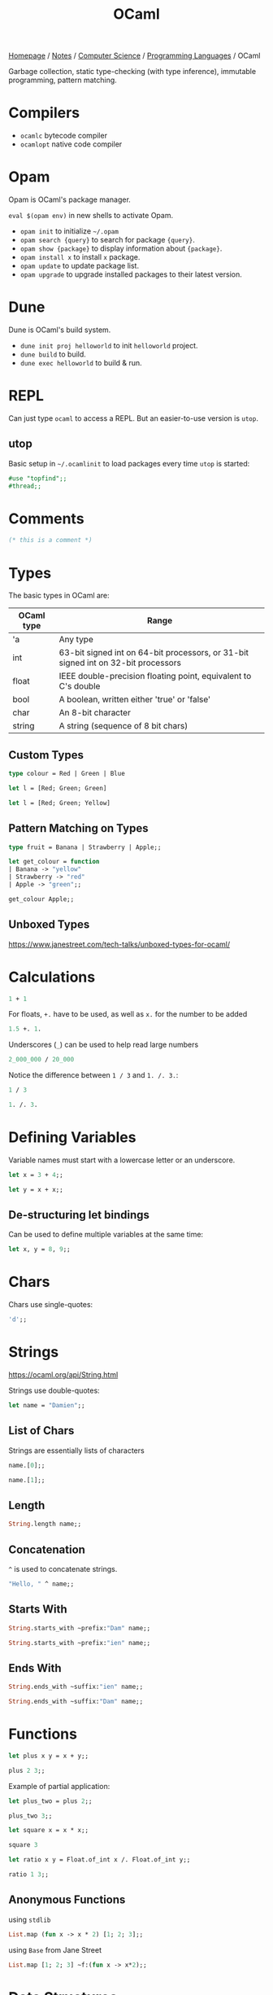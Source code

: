#+title: OCaml

[[file:../../../homepage.org][Homepage]] / [[file:../../../notes.org][Notes]] / [[file:../../computer-science.org][Computer Science]] / [[file:../languages.org][Programming Languages]] / OCaml

Garbage collection, static type-checking (with type inference), immutable programming, pattern matching.

* Compilers
- =ocamlc= bytecode compiler
- =ocamlopt= native code compiler

* Opam
Opam is OCaml's package manager.

=eval $(opam env)= in new shells to activate Opam.

- =opam init= to initialize =~/.opam=
- =opam search {query}= to search for package ={query}=.
- =opam show {package}= to display information about ={package}=.
- =opam install x= to install =x= package.
- =opam update= to update package list.
- =opam upgrade= to upgrade installed packages to their latest version.

* Dune
Dune is OCaml's build system.
- =dune init proj helloworld= to init =helloworld= project.
- =dune build= to build.
- =dune exec helloworld= to build & run.

* REPL
Can just type =ocaml= to access a REPL.
But an easier-to-use version is =utop=.

** utop
Basic setup in =~/.ocamlinit= to load packages every time =utop= is started:
#+begin_src ocaml :results none
#use "topfind";;
#thread;;
#+end_src

* Comments
#+begin_src ocaml
(* this is a comment *)
#+end_src

#+RESULTS:

* Types
The basic types in OCaml are:
| OCaml type | Range                                                                             |
|------------+-----------------------------------------------------------------------------------|
| 'a         | Any type                                                                          |
| int        | 63-bit signed int on 64-bit processors, or 31-bit signed int on 32-bit processors |
| float      | IEEE double-precision floating point, equivalent to C's double                    |
| bool       | A boolean, written either 'true' or 'false'                                       |
| char       | An 8-bit character                                                                |
| string     | A string (sequence of 8 bit chars)                                                |

** Custom Types
#+begin_src ocaml
type colour = Red | Green | Blue
#+end_src

#+RESULTS:
: type colour = Red | Green | Blue

#+begin_src ocaml :results verbatim
let l = [Red; Green; Green]
#+end_src

#+RESULTS:
: val l : colour list = [Red; Green; Green]

#+begin_src ocaml
let l = [Red; Green; Yellow]
#+end_src

#+RESULTS:
: Line 1, characters 21-27:
: 1 | let l = [Red; Green; Yellow];;
:                          ^^^^^^
: Error: This variant expression is expected to have type colour
:        There is no constructor Yellow within type colour

** Pattern Matching on Types
#+begin_src ocaml
type fruit = Banana | Strawberry | Apple;;

let get_colour = function
| Banana -> "yellow"
| Strawberry -> "red"
| Apple -> "green";;

get_colour Apple;;
#+end_src

#+RESULTS:
: green

** Unboxed Types
https://www.janestreet.com/tech-talks/unboxed-types-for-ocaml/

* Calculations
#+begin_src ocaml
1 + 1
#+end_src

#+RESULTS:
: 2

For floats, =+.= have to be used, as well as =x.= for the number to be added
#+begin_src ocaml
1.5 +. 1.
#+end_src

#+RESULTS:
: 2.5

Underscores (=_=) can be used to help read large numbers
#+begin_src ocaml
2_000_000 / 20_000
#+end_src

#+RESULTS:
: 100

Notice the difference between =1 / 3= and =1. /. 3.=:
#+begin_src ocaml
1 / 3
#+end_src

#+RESULTS:
: 0

#+begin_src ocaml
1. /. 3.
#+end_src

#+RESULTS:
: 0.33333333333333331

* Defining Variables
Variable names must start with a lowercase letter or an underscore.
#+begin_src ocaml
let x = 3 + 4;;
#+end_src

#+RESULTS:
: 7

#+begin_src ocaml
let y = x + x;;
#+end_src

#+RESULTS:
: 14

** De-structuring let bindings
Can be used to define multiple variables at the same time:
#+begin_src ocaml :results verbatim
let x, y = 8, 9;;
#+end_src

#+RESULTS:
: val x : int = 8
: val y : int = 9

* Chars
Chars use single-quotes:
#+begin_src ocaml :results verbatim
'd';;
#+end_src

#+RESULTS:
: - : char = d

* Strings
https://ocaml.org/api/String.html

Strings use double-quotes:
#+begin_src ocaml :results verbatim
let name = "Damien";;
#+end_src

#+RESULTS:
: val name : string = "Damien"

** List of Chars
Strings are essentially lists of characters
#+begin_src ocaml :results verbatim
name.[0];;
#+end_src

#+RESULTS:
: - : char = 'D'

#+begin_src ocaml :results verbatim
name.[1];;
#+end_src

#+RESULTS:
: - : char = 'a'

** Length
#+begin_src ocaml :results verbatim
String.length name;;
#+end_src

#+RESULTS:
: - : int = 6

** Concatenation
=^= is used to concatenate strings.
#+begin_src ocaml
"Hello, " ^ name;;
#+end_src

#+RESULTS:
: "Hello, Damien"

** Starts With
#+begin_src ocaml :results verbatim
String.starts_with ~prefix:"Dam" name;;
#+end_src

#+RESULTS:
: - : bool = true

#+begin_src ocaml :results verbatim
String.starts_with ~prefix:"ien" name;;
#+end_src

#+RESULTS:
: - : bool = false

** Ends With
#+begin_src ocaml :results verbatim
String.ends_with ~suffix:"ien" name;;
#+end_src

#+RESULTS:
: - : bool = true

#+begin_src ocaml :results verbatim
String.ends_with ~suffix:"Dam" name;;
#+end_src

#+RESULTS:
: - : bool = false

* Functions
#+begin_src ocaml
let plus x y = x + y;;

plus 2 3;;
#+end_src

#+RESULTS:
: 5

Example of partial application:
#+begin_src ocaml
let plus_two = plus 2;;

plus_two 3;;
#+end_src

#+RESULTS:
: 5

#+begin_src ocaml
let square x = x * x;;

square 3
#+end_src

#+RESULTS:
: 9

#+begin_src ocaml
let ratio x y = Float.of_int x /. Float.of_int y;;

ratio 1 3;;
#+end_src

#+RESULTS:
: 0.33333333333333331

** Anonymous Functions
using =stdlib=
#+begin_src ocaml :results verbatim
List.map (fun x -> x * 2) [1; 2; 3];;
#+end_src

#+RESULTS:
: - : int list = [2; 4; 6]

using =Base= from Jane Street
#+begin_src ocaml
List.map [1; 2; 3] ~f:(fun x -> x*2);;
#+end_src

#+RESULTS:
: - : int list = [2; 4; 6]

* Data Structures
** Tuples
Ordered collection of values that can each be of a different type.
#+begin_src ocaml :results verbatim
let tuple_a = (9, "nine");;
#+end_src

#+RESULTS:
: val tuple_a : int * string = (9, "nine")

#+begin_src ocaml :results verbatim
let tuple_b = (9, "nine", 9.);;
#+end_src

#+RESULTS:
: val tuple_b : int * string * float = (9, "nine", 9.)

Values can be extracted from the tuple by using pattern matching:
#+begin_src ocaml :results verbatim
let (x,y) = tuple_a;;
#+end_src

#+RESULTS:
: val x : int = 9
: val y : string = "nine"

#+begin_src ocaml :results verbatim
x + String.length y;;
#+end_src

#+RESULTS:
: - : Base.Int.t = 13

** Lists
https://ocaml.org/api/List.html

Any number of (ordered) items of the same type.
#+begin_src ocaml :results verbatim
let countries = ["United States"; "France"; "Canada"]
#+end_src

#+RESULTS:
: val countries : string list = ["United States"; "France"; "Canada"]

Mixing types is not possible in lists:
#+begin_src ocaml :results verbatim
let numbers = [1;"two";3]
#+end_src

#+RESULTS:
: Line 1, characters 17-22:
: 1 | let numbers = [1;"two";3];;
:                      ^^^^^
: Error: This expression has type string but an expression was expected of type
:          int

*** Semicolons vs Commas
Because commas are reserved to separate elements of tuples, using them in Lists returns a tuple inside a list:
#+begin_src ocaml :results verbatim
["OCaml", "Python", "Ruby"];;
#+end_src

#+RESULTS:
: - : (string * string * string) list = [("OCaml", "Python", "Ruby")]

Even without parentheses, commas create a tuple:
#+begin_src ocaml :results verbatim
1,2,3;;
#+end_src

#+RESULTS:
: - : int * int * int = (1, 2, 3)

*** Length
Getting the length of a list:
#+begin_src ocaml
List.length countries;;
#+end_src

#+RESULTS:
: 3

*** Nth
#+begin_src ocaml
List.nth ["a"; "b"; "c"] 2;;
#+end_src

#+RESULTS:
: c

*** Mem
Short for "member of" list
#+begin_src ocaml :results verbatim
List.mem "France" countries;;
#+end_src

#+RESULTS:
: - : bool = true

#+begin_src ocaml :results verbatim
List.mem "China" countries;;
#+end_src

#+RESULTS:
: - : bool = false

*** Prepending
Prepending to a list:
#+begin_src ocaml :results verbatim
"Germany" :: "Spain" :: countries;;
#+end_src

#+RESULTS:
: - : string list = ["Germany"; "Spain"; "United States"; "France"; "Canada"]

Note the initial list is unchanged:
#+begin_src ocaml :results verbatim
countries;;
#+end_src

#+RESULTS:
: - : string list = ["United States"; "France"; "Canada"]

*** Concatenate Lists
#+begin_src ocaml :results verbatim
[1; 2; 3] @ [4; 5; 6];;
#+end_src

#+RESULTS:
: - : int Base.List.t = [1; 2; 3; 4; 5; 6]

*** Pattern Matching on Lists
Compiler warns us that the code below is incomplete, because it doesn't support the case where countries is an empty list.
#+begin_src ocaml :results verbatim
let favourite :: the_rest = countries;;
#+end_src

#+RESULTS:
: Line 1, characters 4-25:
: 1 | let favourite :: the_rest = countries;;;;
:         ^^^^^^^^^^^^^^^^^^^^^
: Warning 8: this pattern-matching is not exhaustive.
: Here is an example of a case that is not matched:
: []
: val favourite : string = "United States"
: val the_rest : string list = ["France"; "Canada"]

Using =match= instead:
#+begin_src ocaml :results verbatim
let my_favourite_country countries =
  match countries with
  | first :: the_rest -> first
  | [] -> "Canada"
;;
#+end_src

#+RESULTS:
: val my_favourite_country : string list -> string = <fun>

#+begin_src ocaml
my_favourite_country countries;;
#+end_src

#+RESULTS:
: United States

#+begin_src ocaml
my_favourite_country [];;
#+end_src

#+RESULTS:
: Canada

*** Iter
#+begin_src ocaml :results verbatim
List.iter print_endline ["a"; "b"; "c"];;
#+end_src

#+RESULTS:
: a
: b
: c
: - : unit = ()

*** Map
=map= over list:
#+begin_src ocaml :results verbatim
List.map String.length countries;;
#+end_src

#+RESULTS:
: - : int list = [13; 6; 6]

Using =StdLabels=:
#+begin_src ocaml :results verbatim
open StdLabels;;

List.map ~f:String.length countries;;
#+end_src

#+RESULTS:
: - : int list = [13; 6; 6]

*** Map2
Called =zip= in most other languages?
#+begin_src ocaml :results verbatim
List.map2 ( + ) [1; 2; 3] [4; 5; 6];;
#+end_src

#+RESULTS:
: - : int list = [5; 7; 9]

*** Find
Returns first element given predicate:
#+begin_src ocaml
List.find (fun x -> x > 2) [1; 2; 3; 4; 5];;
#+end_src

#+RESULTS:
: 3

*** Filter
Returns *all* element given predicate:
#+begin_src ocaml :results verbatim
List.filter (fun x -> x > 2) [1; 2; 3; 4; 5];;
#+end_src

#+RESULTS:
: - : int list = [3; 4; 5]

*** Sort
Comparison feature =compare= can be used:
#+begin_src ocaml :results verbatim
List.sort compare [3; 4; 1; 2; 4; 5];;
#+end_src

#+RESULTS:
: - : int list = [1; 2; 3; 4; 4; 5]

=Fun.flip= flips the arguments of a binary function, meaning x < y will become y < x:
#+begin_src ocaml :results verbatim
List.sort (Fun.flip compare) [3; 4; 1; 2; 4; 5];;
#+end_src

#+RESULTS:
: - : int list = [5; 4; 4; 3; 2; 1]

*** Folds
**** Fold left
#+begin_src ocaml
List.fold_left ( + ) 0 [1; 2; 3];;
#+end_src

#+RESULTS:
: 6

#+begin_src ocaml
List.fold_left ( - ) 0 [1; 2; 3];;
#+end_src

#+RESULTS:
: -6

**** Fold right
Accumulator is placed after the list:
#+begin_src ocaml
List.fold_right ( + ) [1; 2; 3] 0;;
#+end_src

#+RESULTS:
: 6

#+begin_src ocaml
List.fold_right ( - ) [1; 2; 3] 0;;
#+end_src

#+RESULTS:
: 2

*** Partition
If you also need elements which tested false:
#+begin_src ocaml :results verbatim
List.partition (fun x -> x > 2) [1; 2; 3; 4; 5];;
#+end_src

#+RESULTS:
: - : int list * int list = ([3; 4; 5], [1; 2])

*** Recursive List Functions
#+begin_src ocaml :results verbatim
let rec sum l =
  match l with
  | [] -> 0
  | hd :: tl -> hd + sum tl
;;
#+end_src

#+RESULTS:
: val sum : Base.Int.t list -> Base.Int.t = <fun>

#+begin_src ocaml
sum [1;2;3];;
#+end_src

#+RESULTS:
: 6

*** Association lists
Simplistic dictionary data structure:
#+begin_src ocaml :results verbatim
let numbers = [(1, "one"); (2, "two"); (3, "three"); (4, "four"); (5, "five")];;
#+end_src

#+RESULTS:
: val numbers : (int * string) list =
:   [(1, "one"); (2, "two"); (3, "three"); (4, "four"); (5, "five")]

**** Get value from key
#+begin_src ocaml :results verbatim
List.assoc 3 numbers;;
#+end_src

#+RESULTS:
: - : string = "three"

**** Check that key exists
#+begin_src ocaml :results verbatim
List.mem_assoc 3 numbers;;
#+end_src

#+RESULTS:
: - : bool = true

#+begin_src ocaml :results verbatim
List.mem_assoc 6 numbers;;
#+end_src

#+RESULTS:
: - : bool = false

**** Split keys and values
#+begin_src ocaml :results verbatim
List.split numbers;;
#+end_src

#+RESULTS:
: - : int list * string list =
: ([1; 2; 3; 4; 5], ["one"; "two"; "three"; "four"; "five"])

**** Combine keys and values to create an association list
#+begin_src ocaml :results verbatim
List.combine [1; 2; 3; 4; 5] ["one"; "two"; "three"; "four"; "five"];;
#+end_src

#+RESULTS:
: - : (int * string) list =
: [(1, "one"); (2, "two"); (3, "three"); (4, "four"); (5, "five")]

** Records and Variants
#+begin_src ocaml :results verbatim
type point2d = { x : float; y : float }
#+end_src

#+RESULTS:
: type point2d = { x : Base.float; y : Base.float; }

#+begin_src ocaml :results verbatim
let p = { x = 3.; y = -4. };;
#+end_src

#+RESULTS:
: val p : point2d = {x = 3.; y = -4.}

#+begin_src ocaml :results verbatim
let magnitude { x = x_pos; y = y_pos } =
  Float.sqrt (x_pos **. 2. +. y_pos **. 2.)
;;
#+end_src

#+RESULTS:
: val magnitude : point2d -> Base.Float.t = <fun>

Using /field punning/ for a more terse definition:
#+begin_src ocaml :results verbatim
let magnitude { x; y } = Float.sqrt (x **. 2. +. y **. 2.);;
#+end_src

#+RESULTS:
: val magnitude : point2d -> Base.Float.t = <fun>

You can re-use types as components of larger types:
#+begin_src ocaml :results verbatim
type circle_desc  = { center: point2d; radius: float }
#+end_src

#+RESULTS:
: type circle_desc = { center : point2d; radius : Base.float; }

** Maps
#+begin_src ocaml
module Names = Map.Make(String);;
#+end_src

#+RESULTS:
#+begin_example
module Names :
  sig
    type key = String.t
    type 'a t = 'a Map.Make(String).t
    val empty : 'a t
    val is_empty : 'a t -> bool
    val mem : key -> 'a t -> bool
    val add : key -> 'a -> 'a t -> 'a t
    val update : key -> ('a option -> 'a option) -> 'a t -> 'a t
    val singleton : key -> 'a -> 'a t
    val remove : key -> 'a t -> 'a t
    val merge :
      (key -> 'a option -> 'b option -> 'c option) -> 'a t -> 'b t -> 'c t
    val union : (key -> 'a -> 'a -> 'a option) -> 'a t -> 'a t -> 'a t
    val compare : ('a -> 'a -> int) -> 'a t -> 'a t -> int
    val equal : ('a -> 'a -> bool) -> 'a t -> 'a t -> bool
    val iter : (key -> 'a -> unit) -> 'a t -> unit
    val fold : (key -> 'a -> 'b -> 'b) -> 'a t -> 'b -> 'b
    val for_all : (key -> 'a -> bool) -> 'a t -> bool
    val exists : (key -> 'a -> bool) -> 'a t -> bool
    val filter : (key -> 'a -> bool) -> 'a t -> 'a t
    val filter_map : (key -> 'a -> 'b option) -> 'a t -> 'b t
    val partition : (key -> 'a -> bool) -> 'a t -> 'a t * 'a t
    val cardinal : 'a t -> int
    val bindings : 'a t -> (key * 'a) list
    val min_binding : 'a t -> key * 'a
    val min_binding_opt : 'a t -> (key * 'a) option
    val max_binding : 'a t -> key * 'a
    val max_binding_opt : 'a t -> (key * 'a) option
    val choose : 'a t -> key * 'a
    val choose_opt : 'a t -> (key * 'a) option
    val split : key -> 'a t -> 'a t * 'a option * 'a t
    val find : key -> 'a t -> 'a
    val find_opt : key -> 'a t -> 'a option
    val find_first : (key -> bool) -> 'a t -> key * 'a
    val find_first_opt : (key -> bool) -> 'a t -> (key * 'a) option
    val find_last : (key -> bool) -> 'a t -> key * 'a
    val find_last_opt : (key -> bool) -> 'a t -> (key * 'a) option
    val map : ('a -> 'b) -> 'a t -> 'b t
    val mapi : (key -> 'a -> 'b) -> 'a t -> 'b t
    val to_seq : 'a t -> (key * 'a) Seq.t
    val to_rev_seq : 'a t -> (key * 'a) Seq.t
    val to_seq_from : key -> 'a t -> (key * 'a) Seq.t
    val add_seq : (key * 'a) Seq.t -> 'a t -> 'a t
    val of_seq : (key * 'a) Seq.t -> 'a t
  end
#+end_example

Create an empty =Names= map =n=:
#+begin_src ocaml :results verbatim
let n = Names.empty;;
#+end_src

#+RESULTS:
: val n : 'a Names.t = <abstr>

Add some data, by overwriting previous =n=:
#+begin_src ocaml :results verbatim
let n = Names.add "Damien" "Gonot" n;;
#+end_src

#+RESULTS:
: val n : string Names.t = <abstr>

And more:
#+begin_src ocaml :results verbatim
let n = Names.add "John" "Doe" n;;
let n = Names.add "Hercules" "Poirot" n;;
#+end_src

#+RESULTS:
: val n : string Names.t = <abstr>

#+begin_src ocaml :results verbatim
let print_name first_name last_name =
  print_endline(first_name ^ " " ^ last_name);;
#+end_src

#+RESULTS:
: val print_name : string -> string -> unit = <fun>

#+begin_src ocaml :results verbatim
Names.iter print_name n;;
#+end_src

#+RESULTS:
: Damien Gonot
: Hercules Poirot
: John Doe
: - : unit = ()

#+begin_src ocaml :results verbatim
Names.find "Damien" n;;
#+end_src

#+RESULTS:
: - : string = "Gonot"

** Sets
#+begin_src ocaml :results verbatim
module StringSet = Set.Make(String);;
#+end_src

#+RESULTS:
#+begin_example
module StringSet :
  sig
    type elt = String.t
    type t = Set.Make(String).t
    val empty : t
    val is_empty : t -> bool
    val mem : elt -> t -> bool
    val add : elt -> t -> t
    val singleton : elt -> t
    val remove : elt -> t -> t
    val union : t -> t -> t
    val inter : t -> t -> t
    val disjoint : t -> t -> bool
    val diff : t -> t -> t
    val compare : t -> t -> int
    val equal : t -> t -> bool
    val subset : t -> t -> bool
    val iter : (elt -> unit) -> t -> unit
    val map : (elt -> elt) -> t -> t
    val fold : (elt -> 'a -> 'a) -> t -> 'a -> 'a
    val for_all : (elt -> bool) -> t -> bool
    val exists : (elt -> bool) -> t -> bool
    val filter : (elt -> bool) -> t -> t
    val filter_map : (elt -> elt option) -> t -> t
    val partition : (elt -> bool) -> t -> t * t
    val cardinal : t -> int
    val elements : t -> elt list
    val min_elt : t -> elt
    val min_elt_opt : t -> elt option
    val max_elt : t -> elt
    val max_elt_opt : t -> elt option
    val choose : t -> elt
    val choose_opt : t -> elt option
    val split : elt -> t -> t * bool * t
    val find : elt -> t -> elt
    val find_opt : elt -> t -> elt option
    val find_first : (elt -> bool) -> t -> elt
    val find_first_opt : (elt -> bool) -> t -> elt option
    val find_last : (elt -> bool) -> t -> elt
    val find_last_opt : (elt -> bool) -> t -> elt option
    val of_list : elt list -> t
    val to_seq_from : elt -> t -> elt Seq.t
    val to_seq : t -> elt Seq.t
    val to_rev_seq : t -> elt Seq.t
    val add_seq : elt Seq.t -> t -> t
    val of_seq : elt Seq.t -> t
  end
#+end_example

#+begin_src ocaml :results verbatim
let s = StringSet.singleton "hello";;
#+end_src

#+RESULTS:
: val s : StringSet.t = <abstr>

#+begin_src ocaml :results verbatim
let s = List.fold_right StringSet.add ["world"; "stranger"] s;;
#+end_src

#+RESULTS:
: val s : StringSet.t = <abstr>

#+begin_src ocaml :results verbatim
StringSet.iter (fun str -> print_endline str) s;;
#+end_src

#+RESULTS:
: hello
: stranger
: world
: - : unit = ()

#+begin_src ocaml :results verbatim
StringSet.mem "stranger" s;
#+end_src

#+RESULTS:
: - : bool = true

** Hash Tables
=1000= is the initial size of the hash table.
Hash tables can grow further is size has been underestimated.
#+begin_src ocaml :results verbatim
let my_hash = Hashtbl.create 1000;;
#+end_src

#+RESULTS:
: val my_hash : ('_weak1, '_weak2) Hashtbl.t = <abstr>

='_weak1= is the type for the key and ='_weak2= the type for the value

There are no concrete types yet.
The underscore indicates that once the key and value types will be chosen, they'll be fixed.

Hash tables are updated in-place, adding a new member doesn't return a new hash table like maps do.

#+begin_src ocaml :results verbatim
Hashtbl.add my_hash "h" "hello";;
Hashtbl.add my_hash "h" "harbour";;
Hashtbl.add my_hash "w" "world";;
Hashtbl.add my_hash "w" "win";;
Hashtbl.add my_hash "w" "wonderful";;
#+end_src

#+RESULTS:
: - : unit = ()

Types are fixed now:
#+begin_src ocaml :results verbatim
my_hash;;
#+end_src

#+RESULTS:
: - : (string, string) Hashtbl.t = <abstr>

*** Find
=Hashtbl.find= returns the *last* added element:
#+begin_src ocaml :results verbatim
Hashtbl.find my_hash "h";;
#+end_src

#+RESULTS:
: - : string = "harbour"

*** Find all
To find *all* elements:
#+begin_src ocaml :results verbatim
Hashtbl.find_all my_hash "w";;
#+end_src

#+RESULTS:
: - : string list = ["wonderful"; "win"; "world"]

*** Replace
Instead of using =Hashtbl.add=, we can use =Hashtbl.replace= if we only want one value per key:
#+begin_src ocaml :results verbatim
Hashtbl.replace my_hash "t" "try";;
Hashtbl.replace my_hash "t" "test";;
Hashtbl.find_all my_hash "t";;
#+end_src

#+RESULTS:
: - : string list = ["test"]

#+begin_src ocaml :results verbatim
Hashtbl.remove my_hash "t";;
Hashtbl.find my_hash "t";;
#+end_src

#+RESULTS:
: Exception: Not_found.

* Scope
#+begin_src ocaml
let z = 7 in
z + z
;;
#+end_src

#+RESULTS:
: 14

The scope of the =let= binding is terminated by the =;;=, value of =z= is no longer available outside that scope:
#+begin_src ocaml
z;;
#+end_src

#+RESULTS:
: Line 1, characters 0-1:
: 1 | z;;;;
:     ^
: Error: Unbound value z

Those can be nested:
#+begin_src ocaml
let x = 7 in
let y = x * x in
x + y
;;
#+end_src

#+RESULTS:
: 56

* If expressions
#+begin_src ocaml :results verbatim
let max a b =
  if a > b then a else b;;
#+end_src

#+RESULTS:
: val max : 'a -> 'a -> 'a = <fun>

#+begin_src ocaml
max 9 10;;
#+end_src

#+RESULTS:
: 10

* Options
Used to express that a value might or might not be present.
#+begin_src ocaml :results verbatim
let divide x y =
  if y = 0 then None else Some (x / y)
;;
#+end_src

#+RESULTS:
: val divide : int -> int -> int option = <fun>

Values can't be =null= in [[file:ocaml.org][OCaml]]. Missing values are explicit. If you want to allow some data to be absent, you have to use Options.

* Pipes
=|>= pipes work!
#+begin_src ocaml :results verbatim
[1; 2; 3] |> List.map (fun x -> x * 2)
#+end_src

#+RESULTS:
: - : int list = [2; 4; 6]

Multiple pipes!
#+begin_src ocaml :results verbatim
[1; 2; 3] |> List.map (fun x -> x * 2) |> List.fold_left (+) 0
#+end_src

#+RESULTS:
: - : int = 12

=@@= is like a reverse pipe
#+begin_src ocaml :results verbatim
List.map (fun x -> x * 2) @@ [1; 2; 3]
#+end_src

#+RESULTS:
: - : int list = [2; 4; 6]

* Imperative Programming
[[file:ocaml.org][OCaml]] is mostly pure and functional.
Almost all data structures are immutable.
But [[file:ocaml.org][OCaml]] does support imperative programming.

** Arrays
#+begin_src ocaml :results verbatim
let numbers = [| 1; 2; 3; 4; 5 |];;
#+end_src

#+RESULTS:
: val numbers : int array = [|1; 2; 3; 4; 5|]

=.(i)= is used to access an element of an array by index =i=.
The =<-= syntax is used for modification.
#+begin_src ocaml :results verbatim
numbers.(2) <- 4;;
#+end_src

#+RESULTS:
: - : unit = ()

Because the elements of the array are counted starting from zero, =.i(2)= is the third element.
#+begin_src ocaml :results verbatim
numbers;;
#+end_src

#+RESULTS:
: - : int array = [|1; 2; 4; 4; 5|]

** Refs
*** Basic
#+begin_src ocaml :results verbatim
let x = { contents = 0 };;
#+end_src

#+RESULTS:
: val x : int ref = {contents = 0}

#+begin_src ocaml :results verbatim
x.contents <- x.contents + 1;;
#+end_src

#+RESULTS:
: - : unit = ()

#+begin_src ocaml :results verbatim
x;;
#+end_src

#+RESULTS:
: - : int ref = {contents = 1}

*** More Terse Syntax
#+begin_src ocaml :results verbatim
let x = ref 0;;
#+end_src

#+RESULTS:
: val x : int ref = {contents = 0}

#+begin_src ocaml :results verbatim
!x;;
#+end_src

#+RESULTS:
: - : int = 0

#+begin_src ocaml :results verbatim
x := !x + 1;;
#+end_src

#+RESULTS:
: - : unit = ()

#+begin_src ocaml :results verbatim
!x;;
#+end_src

#+RESULTS:
: - : int = 1

*** Real-life Example
#+begin_src ocaml :results verbatim
let sum list =
  let sum = ref 0 in
  List.iter (fun x -> sum := !sum + x) list;
  !sum
;;
#+end_src

#+RESULTS:
: val sum : int list -> int = <fun>

#+begin_src ocaml :results verbatim
sum [5; 5; 5];;
#+end_src

#+RESULTS:
: - : int = 15

** For loops
#+begin_src ocaml :results verbatim
for i = 1 to 5 do
  print_endline (string_of_int i)
done
#+end_src

#+RESULTS:
: 1
: 2
: 3
: 4
: 5
: - : unit = ()

#+begin_src ocaml :results verbatim
for i = 5 downto 1 do
  print_endline (string_of_int i)
done
#+end_src

#+RESULTS:
: 5
: 4
: 3
: 2
: 1
: - : unit = ()

** While loops
Have to use =refs= in order to be able to quit the loop
#+begin_src ocaml :results verbatim
let quit_loop = ref false in
  while not !quit_loop do
    print_endline "this will print once";
    quit_loop := true
  done
#+end_src

#+RESULTS:
: this will print once
: - : unit = ()

* Modules
Module names always start with an uppercase letter.

** Local Imports
#+begin_src ocaml :results verbatim
let ratio x y =
  let open Float.O in
  of_int x / of_int y
;;
#+end_src

#+RESULTS:
: val ratio : int -> int -> Base.Float.t = <fun>

More concise syntax:
#+begin_src ocaml :results verbatim
let ratio x y =
  Float.O.(of_int x / of_int y)
;;
#+end_src

#+RESULTS:
: val ratio : int -> int -> Base.Float.t = <fun>

* File manipulation
https://ocaml.org/learn/tutorials/file_manipulation.html

* Packages
** Base
https://ocaml.janestreet.com/ocaml-core/v0.12/doc/base/index.html
#+begin_quote
An addition to the standard library developed by Jane Street.
#+end_quote

** OCaml for the Web
https://esy.sh/en/

** Dream
https://aantron.github.io/dream/
#+begin_quote
Tidy, feature-complete Web framework
#+end_quote

*** Dream CLI
https://github.com/tmattio/dream-cli

** YOCaml
https://github.com/xhtmlboi/yocaml
#+begin_quote
YOCaml is a static site generator, mostly written in OCaml
#+end_quote

** Bonsai
https://github.com/janestreet/bonsai
#+begin_quote
Bonsai is a library for building interactive browser-based UI.
#+end_quote

** Caqti
https://github.com/paurkedal/ocaml-caqti
#+begin_quote
Cooperative-threaded access to relational data
#+end_quote

#+begin_quote
kind of like Python's SQLAlchemy or Java's JDBC
#+end_quote

*** Resources
https://medium.com/@bobbypriambodo/interfacing-ocaml-and-postgresql-with-caqti-a92515bdaa11

https://ceramichacker.com/blog/28-2x-backend-webdev-w-dream-and-caqti

** irmin
https://irmin.org/
#+begin_quote
A distributed database built on the same principles as Git
#+end_quote

** Opium
https://github.com/rgrinberg/opium
#+begin_quote
Sinatra like web toolkit for OCaml
#+end_quote

* Tools
** Spin
https://github.com/tmattio/spin
#+begin_quote
OCaml project generator.
#+end_quote

** Melange
https://github.com/melange-re/melange
#+begin_quote
A mixture of tooling combined to produce JavaScript from OCaml & Reason
#+end_quote

* Resources
** OCaml docs
https://ocaml.org/learn/

** The OCaml API
https://v2.ocaml.org/api/index.html

** The OCaml system
https://v2.ocaml.org/releases/4.14/htmlman/index.html

** Cornell CS3110
- https://www.cs.cornell.edu/courses/cs3110/2019sp/textbook/
- https://cs3110.github.io/textbook/cover.html
- https://youtube.com/playlist?list=PLre5AT9JnKShBOPeuiD9b-I4XROIJhkIU

** Real World OCaml
https://dev.realworldocaml.org/

Heavily uses Jane Street packages

** OCaml from the Very Beginning
https://johnwhitington.net/ocamlfromtheverybeginning/index.html

** What I wish I knew when learning OCaml
https://baturin.org/docs/ocaml-faq/

** OCaml 5 tutorial
https://github.com/kayceesrk/ocaml5-tutorial/

** OCaml Exercises
https://ocaml.org/problems

** Sherlocode
https://sherlocode.com/
#+begin_quote
Realtime grep for OCaml sources available on opam
#+end_quote
